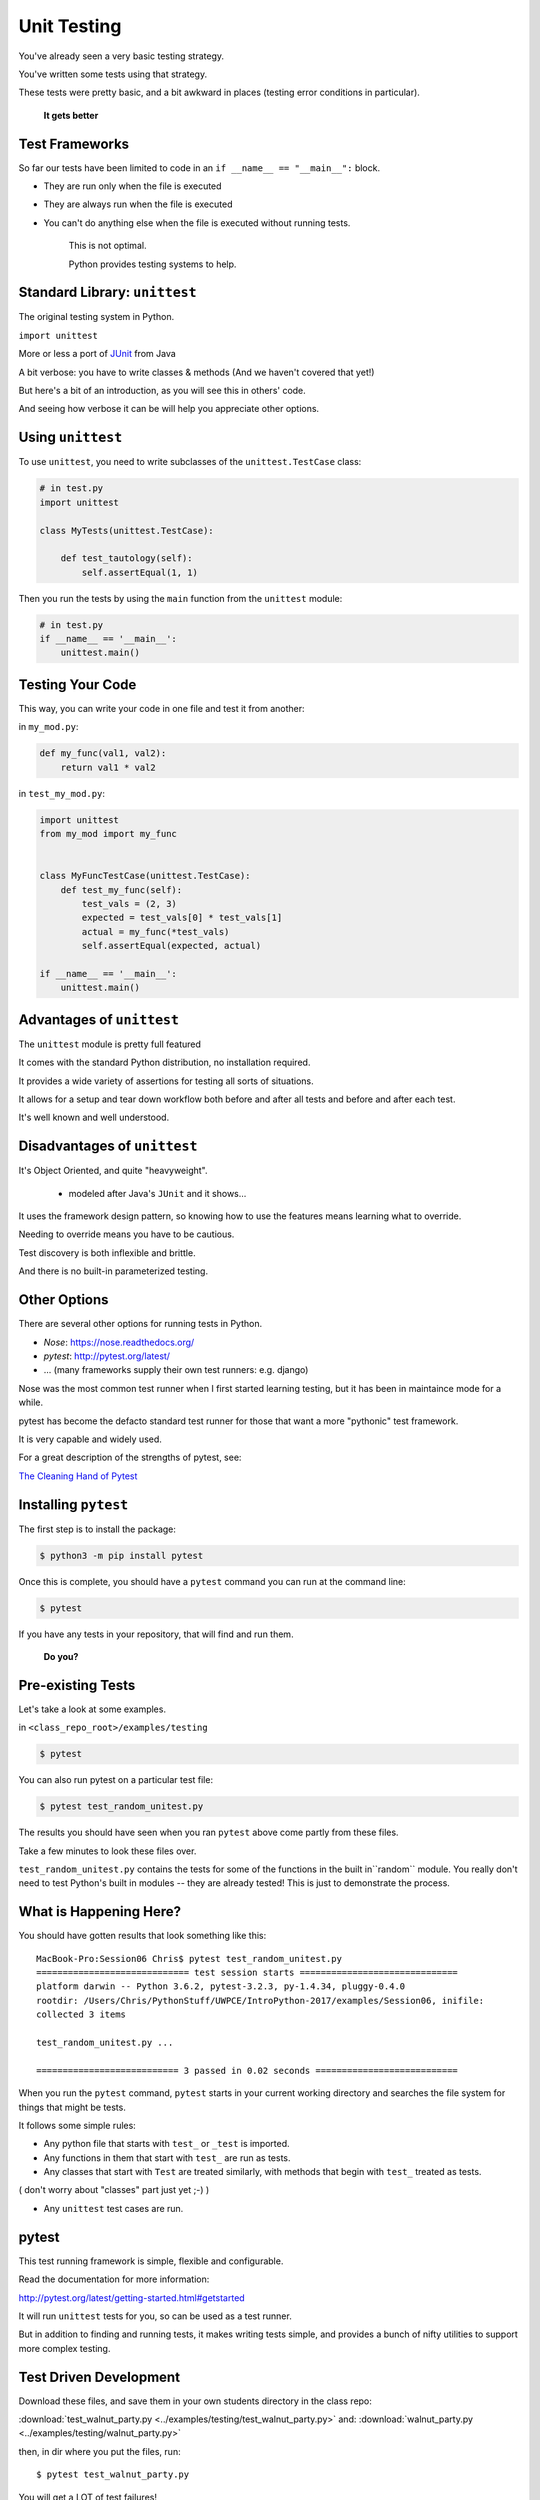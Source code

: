 
.. _unit_testing:

############
Unit Testing
############

You've already seen a very basic testing strategy.

You've written some tests using that strategy.

These tests were pretty basic, and a bit awkward in places (testing error
conditions in particular).

    **It gets better**

Test Frameworks
---------------

So far our tests have been limited to code in an ``if __name__ == "__main__":``
block.


* They are run only when the file is executed
* They are always run when the file is executed
* You can't do anything else when the file is executed without running tests.


    This is not optimal.

    Python provides testing systems to help.


Standard Library: ``unittest``
------------------------------

The original testing system in Python.

``import unittest``

More or less a port of `JUnit <https://junit.org>`_ from Java

A bit verbose: you have to write classes & methods (And we haven't covered that yet!)

But here's a bit of an introduction, as you will see this in others' code.

And seeing how verbose it can be will help you appreciate other options.


Using ``unittest``
------------------

To use ``unittest``, you need to write subclasses of the ``unittest.TestCase`` class:

.. code-block:: python

    # in test.py
    import unittest

    class MyTests(unittest.TestCase):

        def test_tautology(self):
            self.assertEqual(1, 1)

Then you run the tests by using the ``main`` function from the ``unittest``
module:

.. code-block:: python

    # in test.py
    if __name__ == '__main__':
        unittest.main()


Testing Your Code
-----------------

This way, you can write your code in one file and test it from another:

in ``my_mod.py``:

.. code-block:: python

    def my_func(val1, val2):
        return val1 * val2

in ``test_my_mod.py``:

.. code-block:: python

    import unittest
    from my_mod import my_func


    class MyFuncTestCase(unittest.TestCase):
        def test_my_func(self):
            test_vals = (2, 3)
            expected = test_vals[0] * test_vals[1]
            actual = my_func(*test_vals)
            self.assertEqual(expected, actual)

    if __name__ == '__main__':
        unittest.main()


Advantages of ``unittest``
--------------------------

The ``unittest`` module is pretty full featured

It comes with the standard Python distribution, no installation required.

It provides a wide variety of assertions for testing all sorts of situations.

It allows for a setup and tear down workflow both before and after all tests and before and after each test.

It's well known and well understood.


Disadvantages of ``unittest``
-----------------------------

It's Object Oriented, and quite "heavyweight".

  - modeled after Java's ``JUnit`` and it shows...

It uses the framework design pattern, so knowing how to use the features means learning what to override.

Needing to override means you have to be cautious.

Test discovery is both inflexible and brittle.

And there is no built-in parameterized testing.


Other Options
-------------

There are several other options for running tests in Python.

* `Nose`: https://nose.readthedocs.org/

* `pytest`: http://pytest.org/latest/

* ... (many frameworks supply their own test runners: e.g. django)

Nose was the most common test runner when I first started learning testing, but it has been in maintaince mode for a while.

pytest has become the defacto standard test runner for those that want a more "pythonic" test framework.

It is very capable and widely used.

For a great description of the strengths of pytest, see:

`The Cleaning Hand of Pytest <https://blog.daftcode.pl/the-cleaning-hand-of-pytest-28f434f4b684>`_

Installing ``pytest``
---------------------

The first step is to install the package:

.. code-block:: bash

    $ python3 -m pip install pytest

Once this is complete, you should have a ``pytest`` command you can run
at the command line:

.. code-block:: bash

    $ pytest

If you have any tests in your repository, that will find and run them.

    **Do you?**

Pre-existing Tests
------------------

Let's take a look at some examples.

in ``<class_repo_root>/examples/testing``

.. code-block:: bash

  $ pytest

You can also run pytest on a particular test file:

.. code-block:: bash

  $ pytest test_random_unitest.py

The results you should have seen when you ran ``pytest`` above come
partly from these files.

Take a few minutes to look these files over.

``test_random_unitest.py`` contains the tests for some of the functions in the built in``random`` module. You really don't need to test Python's built in modules -- they are already tested! This is just to demonstrate the process.


What is Happening Here?
-----------------------

You should have gotten results that look something like this::

    MacBook-Pro:Session06 Chris$ pytest test_random_unitest.py
    ============================= test session starts ==============================
    platform darwin -- Python 3.6.2, pytest-3.2.3, py-1.4.34, pluggy-0.4.0
    rootdir: /Users/Chris/PythonStuff/UWPCE/IntroPython-2017/examples/Session06, inifile:
    collected 3 items

    test_random_unitest.py ...

    =========================== 3 passed in 0.02 seconds ===========================


When you run the ``pytest`` command, ``pytest`` starts in your current
working directory and searches the file system for things that might be tests.

It follows some simple rules:

* Any python file that starts with ``test_`` or ``_test`` is imported.

* Any functions in them that start with ``test_`` are run as tests.

* Any classes that start with ``Test`` are treated similarly, with methods that begin with ``test_`` treated as tests.

( don't worry about "classes" part just yet ;-) )

* Any ``unittest`` test cases are run.

pytest
------

This test running framework is simple, flexible and configurable.

Read the documentation for more information:

http://pytest.org/latest/getting-started.html#getstarted

It will run ``unittest`` tests for you, so can be used as a test runner.

But in addition to finding and running tests, it makes writing tests simple, and provides a bunch of nifty utilities to support more complex testing.


Test Driven Development
-----------------------

Download these files, and save them in your own students directory in the class repo:

:download:`test_walnut_party.py <../examples/testing/test_walnut_party.py>`
and:
:download:`walnut_party.py <../examples/testing/walnut_party.py>`

then, in dir where you put the files, run::

  $ pytest test_walnut_party.py

You will get a LOT of test failures!

What we've just done here is the first step in what is called:

  **Test Driven Development**.

The idea is that you write the tests first, and then write the code that passes the tests. In this case, the writing the tests part has been done for you:

A bunch of tests exist, but the code to make them pass does not yet exist.

The red you see in the terminal when we run the tests is a goad to you to write the code that fixes these tests.

The tests all failed  because ``walnut_party()`` looks like:

.. code-block:: python

  def walnut_party(walnuts, is_weekend):
      pass

A totally do nothing function!

Put real code in  ``walnut_party.py`` until all the tests pass.

When the tests pass -- you are done! That's the beauty of test-driven development.

Trying it yourself
------------------

Try it a bit more, writing the tests yourself:

Pick an example from codingbat:

  `codingbat <http://codingbat.com>`_

Do a bit of test-driven development on it:

   * run something on the web site.
   * write a few tests using the examples from the site.
   * then write the function, and fix it 'till it passes the tests.

Do at least two of these...


